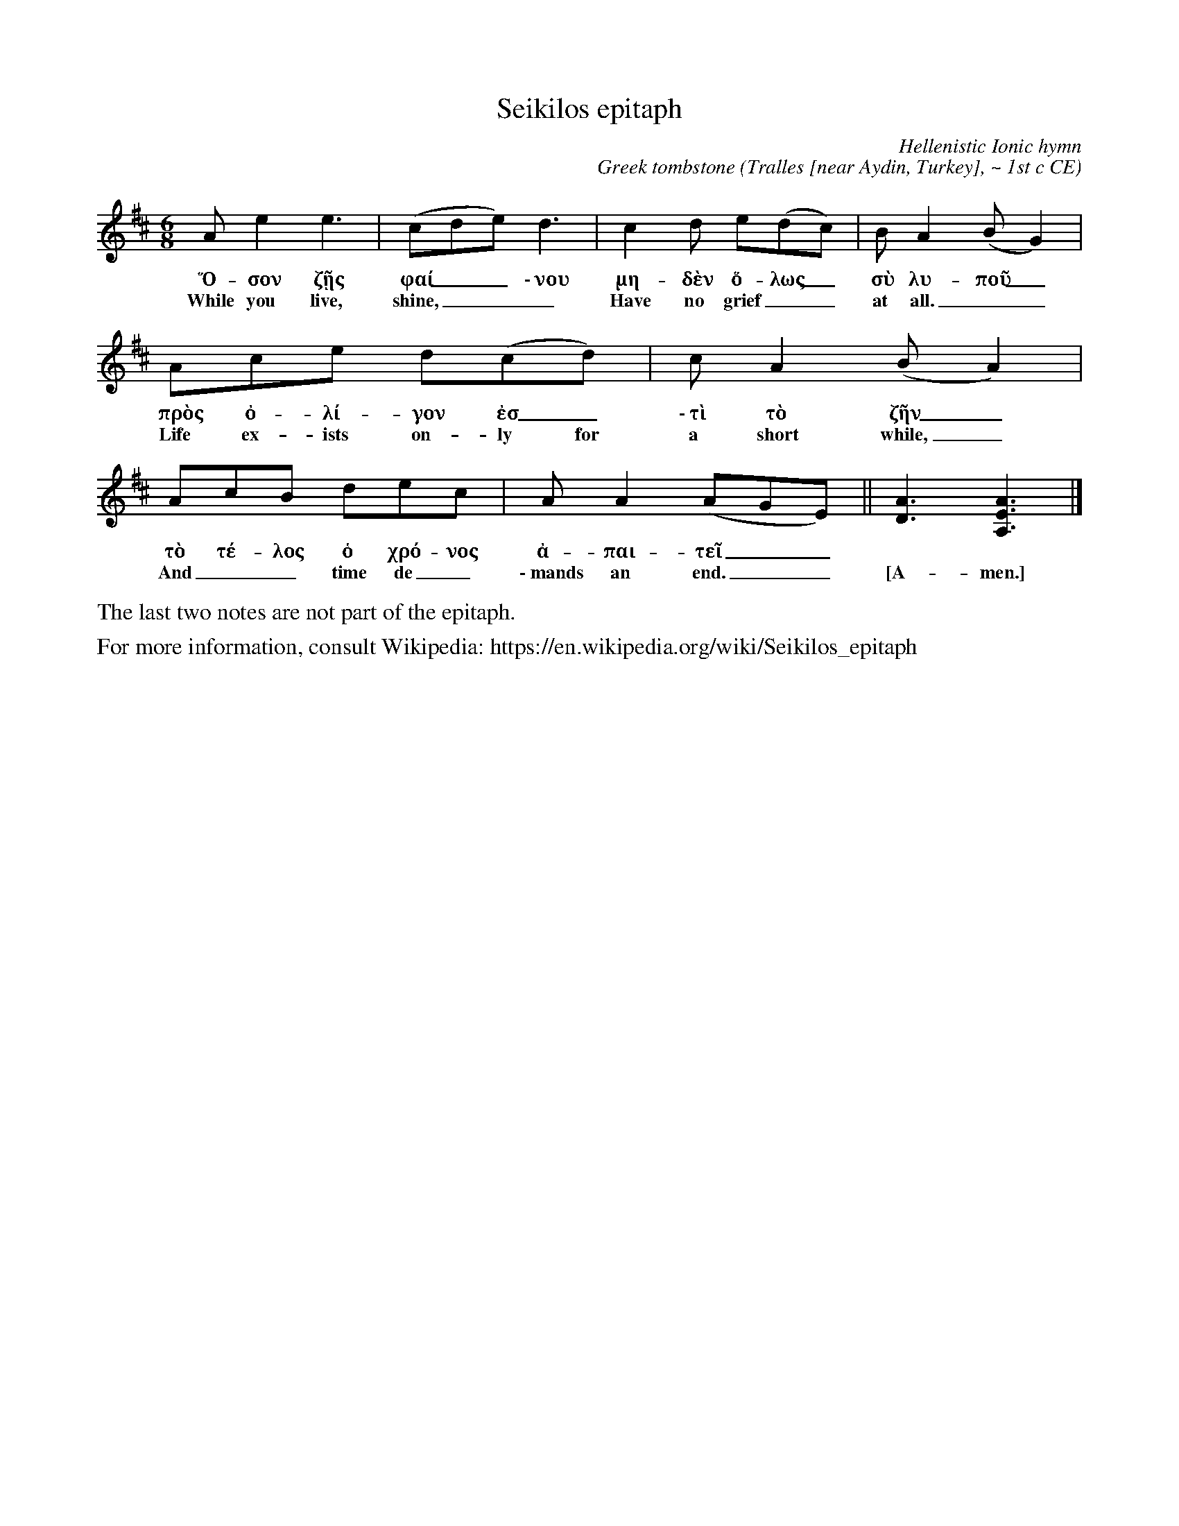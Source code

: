 %abc-2.1
I:abc-charset utf-8  % do not remove this line! See IMPORTANT NOTE below!

% Two ancient Greek hymns.
% 
%                        IMPORTANT NOTE:
% The abc-charset option (in line 2), though part of the abc 2.1 standard, is not recognized by
% abc2midi.  A warning similar to the following warning will be issued:
%   Error in line-char 7-0 : I: key ' abc-charset' not recognized
% This warning may be ignored.  Greek characters are used in the transcription and will
% present problems for abcm2ps and, if the abc-charset option is missing, Greek letters may be
% replaced by question marks after a file save.


X:1
T:Seikilos epitaph
C:Hellenistic Ionic hymn
C:Greek tombstone
O:Tralles [near Aydin, Turkey], ~ 1st c CE
S:https://en.wikipedia.org/wiki/Seikilos_epitaph
Z:transcribed into ABC by Eric Conrad
M:6/8
L:1/8
R:jig
K:Amix % missing VI (i.e. F#)
Ae2e3 | (cde) d3 | c2d e(dc) | BA2 (BG2) |
w:Ὅ-σον ζῇς φαί__ \-\ νου μη-δὲν ὅ-λως_ σὺ λυ-ποῦ_
w:While you live, shine,___ Have no grief__ at all.__
Ace d(cd) | cA2 (BA2) | AcB dec | AA2 (AGE) || [D3A3] [A3E3A,3] |]
w:πρὸς ὀ-λί-γον ἐσ_ \-\ τὶ τὸ ζῆν_ τὸ τέ-λος ὁ χρό-νος ἀ-παι-τεῖ__ ~ ~
w:Life ex-ists on-ly for a short while,_ And__ time de_ \-\ mands an end.__ [A-men.]
%%text
%%text The last two notes are not part of the epitaph.
%%text For more information, consult Wikipedia: https://en.wikipedia.org/wiki/Seikilos_epitaph


X:2
T:First Delphic Hymn to Apollo
T:Fragment
C:Athenaios Athenaiou, c. 138 BCE
C:Reconstructed (Weil and Reinach, 1893)
S:https://en.wikipedia.org/wiki/Delphic_Hymns
Z:ABC transcription by Eric Conrad
M:5/8
R:Cretic % "long short long" poetic foot
L:1/8
Q:"(50 mpm)" 1/8=250
K:F#phr
%%text Phrygian/Hyperphrygian with modulated V (transcribed in F\u266f Phrygian)
%%MIDI beatstring fpmpp
B2GBc | d2dcc | B2GB2 | BG GGB | Bc d(cB) | cB GB2 |
B2B B2 | dd Bdd | (cB) GB2 | (BG) GB2 | D2 DF2 | FG GD2 |
dd dfg | f2 df2 | f2 fd2 | (dd) BBd | c2 cBG | FG B(BG) |
(Bc) d(cd) | e2 fge | (ef) gf2 | f2 dee | e2 =cc2 | B2 BBB |
(BG) G(Bc) | (dc) BBB | F2 FF2 |]
%%text
%%text Source: Wikipedia: Delphic hymns (https://en.wikipedia.org/wiki/Delphic_Hymns)
%%text Translation: http://www.ancientlyre.com/publicfiles/THE_ANCIENT_GREEK_LYRE_INSERT_NOTES1.pdf
%%text
W:Hear me, you who possess deep-wooded Helicon,
W:fair-armed daughters of Zeus the magnificent!
W:Fly to beguile with your accents your brother, golden-tressed Phoebus
W:who, on the twin peak of this rock of Parnassus,
W:escorted by illustrious maidens of Delphi,
W:sets out for the limpid streams of Castalia, traversing,
W:on the Delphic promontory, the prophetic pinnacle.
W:Behold glorious Attica, nation of the great city which,
W:thanks to the prayers of the Tritonid warrior,
W:occupies a hillside sheltered from all harm.
W:On the holy altars Hephaestos consumes the thighs of young bullocks,
W:mingled with the flames, the Arabian vapor rises towards Olympos.
W:The shrill rustling lotus murmurs its swelling song, and the golden kithara,
W:the sweet-sounding kithara, answers the voice of men.
W:And all the host of poets, dwellers in Attica, sing your glory, God,
W:famed for playing the kithara, son of great Zeus,
W:beside this snow-crowned peak, oh you who reveal to all mortals
W:the eternal and infallible oracles.
W:They sing how you conquered the prophetic tripod
W:guarded by a fierce dragon when, with your darts
W:you pierced the gaudy, tortuously coiling monster,
W:so that, uttering many fearful hisses, the beast expired.
W:They sing too, ...


